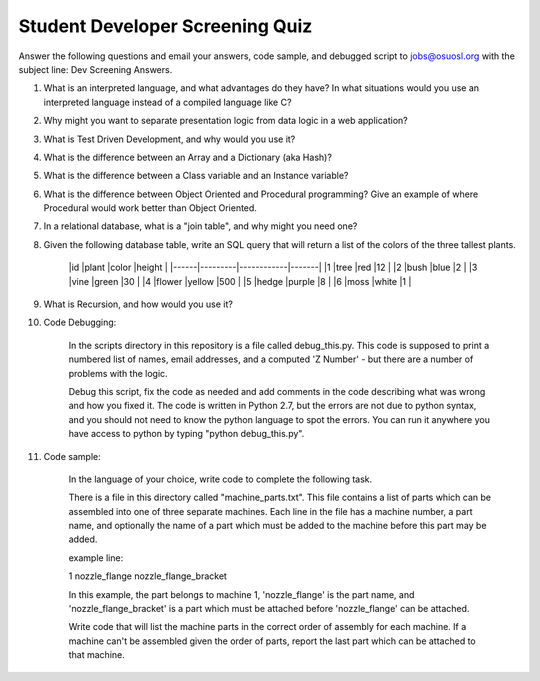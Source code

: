 Student Developer Screening Quiz
================================

Answer the following questions and email your answers, code sample, and debugged script to jobs@osuosl.org with the subject line: Dev Screening Answers.


1) What is an interpreted language, and what advantages do they have? In what situations would you use an interpreted language instead of a compiled language like C?


2) Why might you want to separate presentation logic from data logic in a web application?


3) What is Test Driven Development, and why would you use it?


4) What is the difference between an Array and a Dictionary (aka Hash)?


5) What is the difference between a Class variable and an Instance variable?


6) What is the difference between Object Oriented and Procedural programming? Give an example of where Procedural would work better than Object Oriented.


7) In a relational database, what is a "join table", and why might you need one?


8) Given the following database table, write an SQL query that will return a list of the colors of the three tallest plants.

	|id    |plant    |color       |height |
	|------|---------|------------|-------|
	|1     |tree     |red         |12     |
	|2     |bush     |blue        |2      |
	|3     |vine     |green       |30     |
	|4     |flower   |yellow      |500    |
	|5     |hedge    |purple      |8      |
	|6     |moss     |white       |1      |


9) What is Recursion, and how would you use it?


10) Code Debugging: 

	In the scripts directory in this repository is a file called debug_this.py. This code is supposed to print a numbered list of names, email addresses, and a computed 'Z Number' - but there are a number of problems with the logic. 

	Debug this script, fix the code as needed and add comments in the code describing what was wrong and how you fixed it. The code is written in Python 2.7, but the errors are not due to python syntax, and you should not need to know the python language to spot the errors. You can run it anywhere you have access to python by typing "python debug_this.py". 


11) Code sample:

	In the language of your choice, write code to complete the following task.

	There is a file in this directory called "machine_parts.txt". This file contains a list of parts which can be assembled into one of three separate machines. Each line in the file has a machine number, a part name, and optionally the name of a part which must be added to the machine before this part may be added.

	example line:

	1 nozzle_flange nozzle_flange_bracket

	In this example, the part belongs to machine 1, 'nozzle_flange' is the part name, and 'nozzle_flange_bracket' is a part which must be attached before 'nozzle_flange' can be attached.

	Write code that will list the machine parts in the correct order of assembly for each machine. If a machine can't be assembled given the order of parts, report the last part which can be attached to that machine.